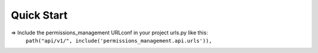 
Quick Start
===========

=> Include the permissions_management URLconf in your project urls.py like this:
    ``path("api/v1/", include('permissions_management.api.urls')),``
